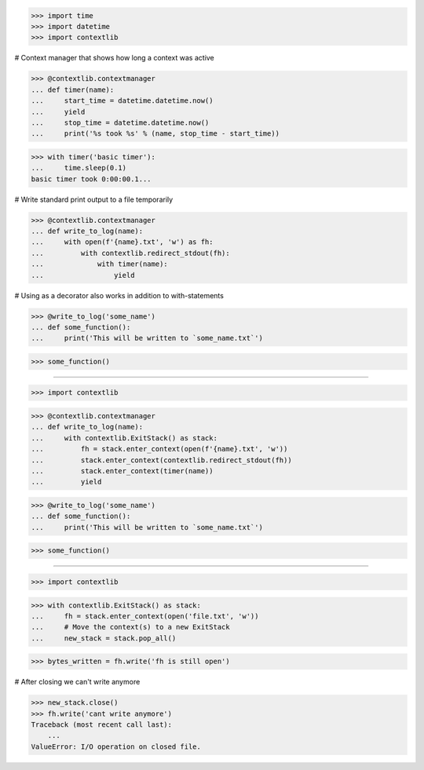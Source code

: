 >>> import time
>>> import datetime
>>> import contextlib

# Context manager that shows how long a context was active

>>> @contextlib.contextmanager
... def timer(name):
...     start_time = datetime.datetime.now()
...     yield
...     stop_time = datetime.datetime.now()
...     print('%s took %s' % (name, stop_time - start_time))

>>> with timer('basic timer'):
...     time.sleep(0.1)
basic timer took 0:00:00.1...

# Write standard print output to a file temporarily

>>> @contextlib.contextmanager
... def write_to_log(name):
...     with open(f'{name}.txt', 'w') as fh:
...         with contextlib.redirect_stdout(fh):
...             with timer(name):
...                 yield

# Using as a decorator also works in addition to with-statements

>>> @write_to_log('some_name')
... def some_function():
...     print('This will be written to `some_name.txt`')

>>> some_function()

------------------------------------------------------------------------------

>>> import contextlib


>>> @contextlib.contextmanager
... def write_to_log(name):
...     with contextlib.ExitStack() as stack:
...         fh = stack.enter_context(open(f'{name}.txt', 'w'))
...         stack.enter_context(contextlib.redirect_stdout(fh))
...         stack.enter_context(timer(name))
...         yield

>>> @write_to_log('some_name')
... def some_function():
...     print('This will be written to `some_name.txt`')

>>> some_function()

------------------------------------------------------------------------------

>>> import contextlib

>>> with contextlib.ExitStack() as stack:
...     fh = stack.enter_context(open('file.txt', 'w'))
...     # Move the context(s) to a new ExitStack
...     new_stack = stack.pop_all()

>>> bytes_written = fh.write('fh is still open')

# After closing we can't write anymore

>>> new_stack.close()
>>> fh.write('cant write anymore')
Traceback (most recent call last):
    ...
ValueError: I/O operation on closed file.

